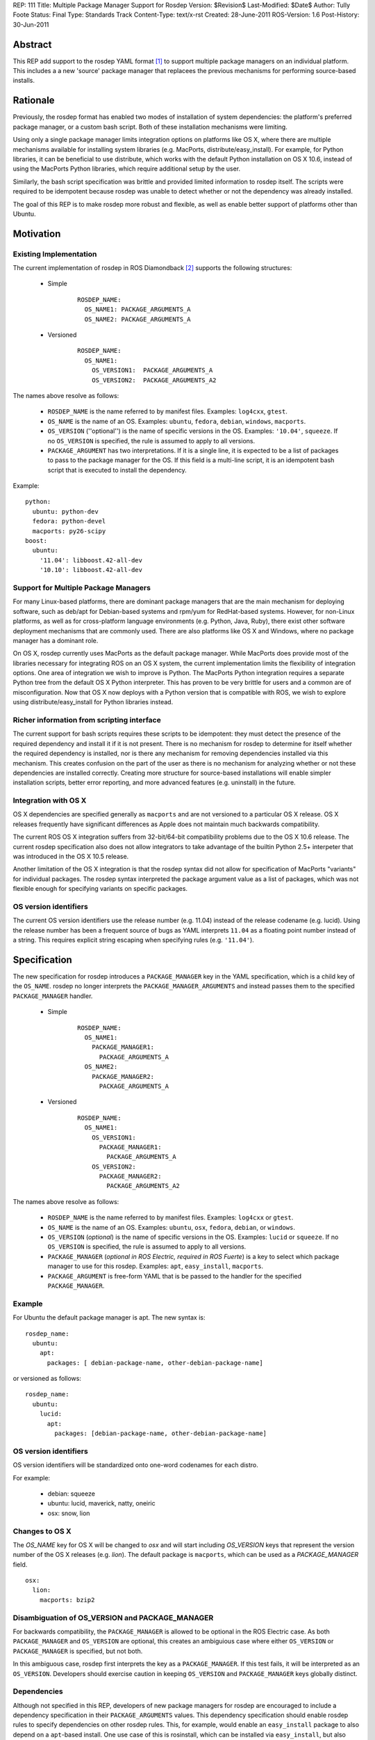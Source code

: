 REP: 111
Title: Multiple Package Manager Support for Rosdep
Version: $Revision$
Last-Modified: $Date$
Author: Tully Foote
Status: Final
Type: Standards Track
Content-Type: text/x-rst
Created: 28-June-2011
ROS-Version: 1.6
Post-History: 30-Jun-2011


Abstract
========

This REP add support to the rosdep YAML format [1]_ to support
multiple package managers on an individual platform.  This includes a
a new 'source' package manager that replacees the previous mechanisms
for performing source-based installs.

Rationale
=========

Previously, the rosdep format has enabled two modes of installation of
system dependencies: the platform's preferred package manager, or a
custom bash script.  Both of these installation mechanisms were
limiting.  

Using only a single package manager limits integration options on
platforms like OS X, where there are multiple mechanisms available for
installing system libraries (e.g. MacPorts, distribute/easy_install).
For example, for Python libraries, it can be beneficial to use
distribute, which works with the default Python installation on OS X
10.6, instead of using the MacPorts Python libraries, which require
additional setup by the user.

Similarly, the bash script specification was brittle and provided
limited information to rosdep itself.  The scripts were required to
be idempotent because rosdep was unable to detect whether or not the
dependency was already installed. 

The goal of this REP is to make rosdep more robust and flexible, as
well as enable better support of platforms other than Ubuntu.



Motivation
==========

Existing Implementation
-----------------------

The current implementation of rosdep in ROS Diamondback [2]_ supports the
following structures:


 * Simple 

    ::

        ROSDEP_NAME:
          OS_NAME1: PACKAGE_ARGUMENTS_A
          OS_NAME2: PACKAGE_ARGUMENTS_A

 * Versioned

    ::

        ROSDEP_NAME:
          OS_NAME1:
            OS_VERSION1:  PACKAGE_ARGUMENTS_A
            OS_VERSION2:  PACKAGE_ARGUMENTS_A2



The names above resolve as follows:

 * ``ROSDEP_NAME`` is the name referred to by manifest files. Examples: ``log4cxx``, ``gtest``.
 * ``OS_NAME`` is the name of an OS. Examples: ``ubuntu``, ``fedora``, ``debian``, ``windows``, ``macports``. 
 * ``OS_VERSION`` (''optional'') is the name of specific versions in the OS. Examples: ``'10.04'``, ``squeeze``. If no ``OS_VERSION`` is specified, the rule is assumed to apply to all versions.
 * ``PACKAGE_ARGUMENT`` has two interpretations.  If it is a single line, it is expected to be a list of packages to pass to the package manager for the OS.  If this field is a multi-line script, it is an idempotent bash script that is executed to install the dependency.  


Example:

::
    
    python:
      ubuntu: python-dev
      fedora: python-devel
      macports: py26-scipy
    boost:
      ubuntu:
        '11.04': libboost.42-all-dev
        '10.10': libboost.42-all-dev
        

Support for Multiple Package Managers
-------------------------------------

For many Linux-based platforms, there are dominant package managers
that are the main mechanism for deploying software, such as deb/apt
for Debian-based systems and rpm/yum for RedHat-based systems.
However, for non-Linux platforms, as well as for cross-platform
language environments (e.g. Python, Java, Ruby), there exist other
software deployment mechanisms that are commonly used.  There are also
platforms like OS X and Windows, where no package manager has a
dominant role.

On OS X, rosdep currently uses MacPorts as the default package
manager.  While MacPorts does provide most of the libraries necessary
for integrating ROS on an OS X system, the current implementation
limits the flexibility of integration options.  One area of
integration we wish to improve is Python.  The MacPorts Python
integration requires a separate Python tree from the default OS X
Python interpreter.  This has proven to be very brittle for users and
a common are of misconfiguration.  Now that OS X now deploys with a
Python version that is compatible with ROS, we wish to explore using
distribute/easy_install for Python libraries instead.


Richer information from scripting interface
-------------------------------------------

The current support for bash scripts requires these scripts to be
idempotent: they must detect the presence of the required dependency
and install it if it is not present.  There is no mechanism for rosdep
to determine for itself whether the required dependency is installed,
nor is there any mechanism for removing dependencies installed via
this mechanism.  This creates confusion on the part of the user as
there is no mechanism for analyzing whether or not these dependencies
are installed correctly. Creating more structure for source-based
installations will enable simpler installation scripts, better error
reporting, and more advanced features (e.g. uninstall) in the future.


Integration with OS X
----------------------

OS X dependencies are specified generally as ``macports`` and are not
versioned to a particular OS X release.  OS X releases frequently have
significant differences as Apple does not maintain much backwards
compatibility.  

The current ROS OS X integration suffers from 32-bit/64-bit
compatibility problems due to the OS X 10.6 release.  The current
rosdep specification also does not allow integrators to take advantage
of the builtin Python 2.5+ interpeter that was introduced in the OS X
10.5 release.

Another limitation of the OS X integration is that the rosdep syntax
did not allow for specification of MacPorts "variants" for individual
packages.  The rosdep syntax interpreted the package argument value as
a list of packages, which was not flexible enough for specifying
variants on specific packages.


OS version identifiers
----------------------

The current OS version identifiers use the release number (e.g. 11.04)
instead of the release codename (e.g. lucid).  Using the release
number has been a frequent source of bugs as YAML interprets ``11.04``
as a floating point number instead of a string.  This requires
explicit string escaping when specifying rules (e.g. ``'11.04'``).


Specification
=============

The new specification for rosdep introduces a ``PACKAGE_MANAGER``
key in the YAML specification, which is a child key of the ``OS_NAME``.
rosdep no longer interprets the ``PACKAGE_MANAGER_ARGUMENTS`` and instead
passes them to the specified ``PACKAGE_MANAGER`` handler.



 * Simple 
    ::

        ROSDEP_NAME:
          OS_NAME1: 
            PACKAGE_MANAGER1:
              PACKAGE_ARGUMENTS_A
          OS_NAME2: 
            PACKAGE_MANAGER2:
              PACKAGE_ARGUMENTS_A

 * Versioned
    ::

        ROSDEP_NAME:
          OS_NAME1:
            OS_VERSION1:  
              PACKAGE_MANAGER1:
                PACKAGE_ARGUMENTS_A
            OS_VERSION2:  
              PACKAGE_MANAGER2:
                PACKAGE_ARGUMENTS_A2

The names above resolve as follows:

 * ``ROSDEP_NAME`` is the name referred to by manifest files. Examples: ``log4cxx`` or ``gtest``.
 * ``OS_NAME`` is the name of an OS.  Examples: ``ubuntu``, ``osx``, ``fedora``, ``debian``, or ``windows``.  
 * ``OS_VERSION`` (*optional*) is the name of specific versions in the OS. Examples: ``lucid`` or ``squeeze``. If no ``OS_VERSION`` is specified, the rule is assumed to apply to all versions.
 * ``PACKAGE_MANAGER`` (*optional in ROS Electric, required in ROS Fuerte*) is a key to select which package manager to use for this rosdep.  Examples: ``apt``, ``easy_install``, ``macports``.  
 * ``PACKAGE_ARGUMENT`` is free-form YAML that is be passed to the handler for the specified ``PACKAGE_MANAGER``.


Example
-------

For Ubuntu the default package manager is apt.  The new syntax is:

::
    
    rosdep_name:
      ubuntu: 
        apt:
          packages: [ debian-package-name, other-debian-package-name]

or versioned as follows: 

::
    
    rosdep_name:
      ubuntu: 
        lucid:
          apt:
            packages: [debian-package-name, other-debian-package-name]
    

OS version identifiers
----------------------

OS version identifiers will be standardized onto one-word codenames
for each distro.

For example:

 * debian: squeeze
 * ubuntu: lucid, maverick, natty, oneiric
 * osx: snow, lion


Changes to OS X
---------------

The `OS_NAME` key for OS X will be changed to `osx` and will start
including `OS_VERSION` keys that represent the version number of the
OS X releases (e.g. `lion`).  The default package is ``macports``,
which can be used as a `PACKAGE_MANAGER` field.

::
    
    osx:
      lion:
        macports: bzip2


Disambiguation of OS_VERSION and PACKAGE_MANAGER
------------------------------------------------

For backwards compatibility, the ``PACKAGE_MANAGER`` is allowed to be
optional in the ROS Electric case.  As both ``PACKAGE_MANAGER`` and
``OS_VERSION`` are optional, this creates an ambiguious case where
either ``OS_VERSION`` or ``PACKAGE_MANAGER`` is specified, but not
both.  

In this ambiguous case, rosdep first interprets the key as a
``PACKAGE_MANAGER``.  If this test fails, it will be interpreted as an
``OS_VERSION``.  Developers should exercise caution in keeping
``OS_VERSION`` and ``PACKAGE_MANAGER`` keys globally distinct.

Dependencies
------------

Although not specified in this REP, developers of new package managers
for rosdep are encouraged to include a dependency specification in
their ``PACKAGE_ARGUMENTS`` values.  This dependency specification
should enable rosdep rules to specify dependencies on other rosdep
rules.  This, for example, would enable an ``easy_install`` package to
also depend on a ``apt``-based install.  One use case of this is
rosinstall, which can be installed via ``easy_install``, but also
implicitly requires non-Python libraries for Git, Subversion,
Mercurial, and other non-``easy_install`` packages.

This advisory does not apply to package managers that are builtin to a
particular platform, such as apt and yum.

Internally, the rosdep library will provide APIs for developers to
trigger installation of these dependencies.

New source-based package manager
--------------------------------

A new source-based package manager is discussed in the motivation for
this REP.  This specification of this new source-based package manager
will be described in a separate forthcoming REP.

Single package manager per rule
-------------------------------

rosdep rules are only allowed to specify a single package manager
to fulfill them.



Backwards Compatibility
=======================

All current rosdep.yaml files are compatible with the new proposed
syntax, though some features will be deprecated and the files should
be upgraded during the ROS Electric cycle to maintain compatibility.

Default Package Manager
-----------------------

If no package manager is specified, the previous default package
manager will be used.

Defaults:

 * ubuntu: apt
 * debian: apt
 * mint: apt
 * osx: macports
 * freebsd: port

Support for the default package manger will be maintained upto and
including ROS Fuerte.

Bash scripts
------------

Multi-line values will still be treated as bash scripts in ROS
Electric.  Support for this will be removed in ROS Fuerte.

Macports
--------

The ``macports`` rules will be supported during ROS Electric.


Ubuntu Codename Usage
---------------------

For the following codenames backwards compatabilty will be built into
the tool to automatically translate rules:

 * '10.04' -> lucid

 * '10.10' -> maverick

 * '11.04' -> natty

It is expected that all future releases will refer to the correct
codename, e.g. 'oneiric'.

This will be supported through ROS Fuerte.

References and Footnotes
========================

.. [1] rosdep documentation
   (http://www.ros.org/wiki/rosdep)
.. [2] rosdep.yaml format in ROS Diamondback
   (http://www.ros.org/wiki/rosdep/rosdep.yaml/diamondback)

Copyright
=========

This document has been placed in the public domain.



..
   Local Variables:
   mode: indented-text
   indent-tabs-mode: nil
   sentence-end-double-space: t
   fill-column: 70
   coding: utf-8
   End:
